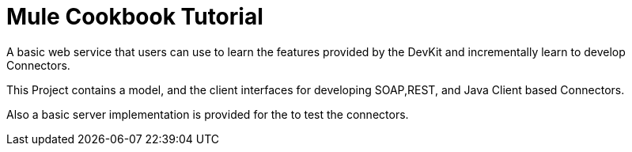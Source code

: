 = Mule Cookbook Tutorial

A basic web service that users can use to learn the features provided by the DevKit and incrementally learn to develop Connectors.

This Project contains a model, and the client interfaces for developing SOAP,REST, and Java Client based Connectors.

Also a basic server implementation is provided for the to test the connectors.
